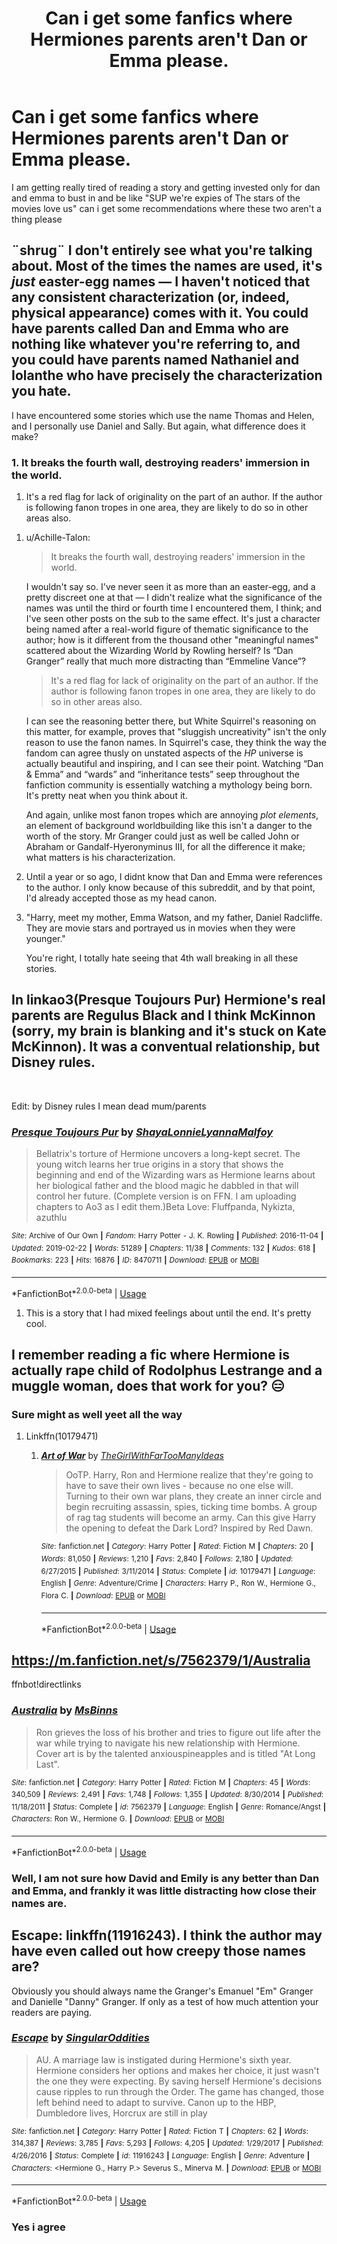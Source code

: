 #+TITLE: Can i get some fanfics where Hermiones parents aren't Dan or Emma please.

* Can i get some fanfics where Hermiones parents aren't Dan or Emma please.
:PROPERTIES:
:Author: flingerdinger
:Score: 9
:DateUnix: 1553875023.0
:DateShort: 2019-Mar-29
:FlairText: Request
:END:
I am getting really tired of reading a story and getting invested only for dan and emma to bust in and be like "SUP we're expies of The stars of the movies love us" can i get some recommendations where these two aren't a thing please


** ¨shrug¨ I don't entirely see what you're talking about. Most of the times the names are used, it's /just/ easter-egg names --- I haven't noticed that any consistent characterization (or, indeed, physical appearance) comes with it. You could have parents called Dan and Emma who are nothing like whatever you're referring to, and you could have parents named Nathaniel and Iolanthe who have precisely the characterization you hate.

I have encountered some stories which use the name Thomas and Helen, and I personally use Daniel and Sally. But again, what difference does it make?
:PROPERTIES:
:Author: Achille-Talon
:Score: 24
:DateUnix: 1553876634.0
:DateShort: 2019-Mar-29
:END:

*** 1. It breaks the fourth wall, destroying readers' immersion in the world.

2. It's a red flag for lack of originality on the part of an author. If the author is following fanon tropes in one area, they are likely to do so in other areas also.
:PROPERTIES:
:Author: Taure
:Score: 2
:DateUnix: 1553882722.0
:DateShort: 2019-Mar-29
:END:

**** u/Achille-Talon:
#+begin_quote
  It breaks the fourth wall, destroying readers' immersion in the world.
#+end_quote

I wouldn't say so. I've never seen it as more than an easter-egg, and a pretty discreet one at that --- I didn't realize what the significance of the names was until the third or fourth time I encountered them, I think; and I've seen other posts on the sub to the same effect. It's just a character being named after a real-world figure of thematic significance to the author; how is it different from the thousand other "meaningful names" scattered about the Wizarding World by Rowling herself? Is “Dan Granger” really that much more distracting than “Emmeline Vance”?

#+begin_quote
  It's a red flag for lack of originality on the part of an author. If the author is following fanon tropes in one area, they are likely to do so in other areas also.
#+end_quote

I can see the reasoning better there, but White Squirrel's reasoning on this matter, for example, proves that "sluggish uncreativity" isn't the only reason to use the fanon names. In Squirrel's case, they think the way the fandom can agree thusly on unstated aspects of the /HP/ universe is actually beautiful and inspiring, and I can see their point. Watching “Dan & Emma” and “wards” and “inheritance tests” seep throughout the fanfiction community is essentially watching a mythology being born. It's pretty neat when you think about it.

And again, unlike most fanon tropes which are annoying /plot elements/, an element of background worldbuilding like this isn't a danger to the worth of the story. Mr Granger could just as well be called John or Abraham or Gandalf-Hyeronyminus III, for all the difference it make; what matters is his characterization.
:PROPERTIES:
:Author: Achille-Talon
:Score: 22
:DateUnix: 1553883541.0
:DateShort: 2019-Mar-29
:END:


**** Until a year or so ago, I didnt know that Dan and Emma were references to the author. I only know because of this subreddit, and by that point, I'd already accepted those as my head canon.
:PROPERTIES:
:Author: LadeyAceGuns
:Score: 2
:DateUnix: 1553987781.0
:DateShort: 2019-Mar-31
:END:


**** "Harry, meet my mother, Emma Watson, and my father, Daniel Radcliffe. They are movie stars and portrayed us in movies when they were younger."

You're right, I totally hate seeing that 4th wall breaking in all these stories.
:PROPERTIES:
:Author: TheRedDragoon
:Score: 1
:DateUnix: 1553913101.0
:DateShort: 2019-Mar-30
:END:


** In linkao3(Presque Toujours Pur) Hermione's real parents are Regulus Black and I think McKinnon (sorry, my brain is blanking and it's stuck on Kate McKinnon). It was a conventual relationship, but Disney rules.

​

Edit: by Disney rules I mean dead mum/parents
:PROPERTIES:
:Author: rentingumbrellas
:Score: 3
:DateUnix: 1553886558.0
:DateShort: 2019-Mar-29
:END:

*** [[https://archiveofourown.org/works/8470711][*/Presque Toujours Pur/*]] by [[https://www.archiveofourown.org/users/ShayaLonnie/pseuds/ShayaLonnie/users/LyannaMalfoy/pseuds/LyannaMalfoy][/ShayaLonnieLyannaMalfoy/]]

#+begin_quote
  Bellatrix's torture of Hermione uncovers a long-kept secret. The young witch learns her true origins in a story that shows the beginning and end of the Wizarding wars as Hermione learns about her biological father and the blood magic he dabbled in that will control her future. (Complete version is on FFN. I am uploading chapters to Ao3 as I edit them.)Beta Love: Fluffpanda, Nykizta, azuthlu
#+end_quote

^{/Site/:} ^{Archive} ^{of} ^{Our} ^{Own} ^{*|*} ^{/Fandom/:} ^{Harry} ^{Potter} ^{-} ^{J.} ^{K.} ^{Rowling} ^{*|*} ^{/Published/:} ^{2016-11-04} ^{*|*} ^{/Updated/:} ^{2019-02-22} ^{*|*} ^{/Words/:} ^{51289} ^{*|*} ^{/Chapters/:} ^{11/38} ^{*|*} ^{/Comments/:} ^{132} ^{*|*} ^{/Kudos/:} ^{618} ^{*|*} ^{/Bookmarks/:} ^{223} ^{*|*} ^{/Hits/:} ^{16876} ^{*|*} ^{/ID/:} ^{8470711} ^{*|*} ^{/Download/:} ^{[[https://archiveofourown.org/downloads/8470711/Presque%20Toujours%20Pur.epub?updated_at=1550895793][EPUB]]} ^{or} ^{[[https://archiveofourown.org/downloads/8470711/Presque%20Toujours%20Pur.mobi?updated_at=1550895793][MOBI]]}

--------------

*FanfictionBot*^{2.0.0-beta} | [[https://github.com/tusing/reddit-ffn-bot/wiki/Usage][Usage]]
:PROPERTIES:
:Author: FanfictionBot
:Score: 1
:DateUnix: 1553886600.0
:DateShort: 2019-Mar-29
:END:

**** This is a story that I had mixed feelings about until the end. It's pretty cool.
:PROPERTIES:
:Author: BeautifulPanic
:Score: 1
:DateUnix: 1553894543.0
:DateShort: 2019-Mar-30
:END:


** I remember reading a fic where Hermione is actually rape child of Rodolphus Lestrange and a muggle woman, does that work for you? 😑
:PROPERTIES:
:Author: QuotablePatella
:Score: 6
:DateUnix: 1553875141.0
:DateShort: 2019-Mar-29
:END:

*** Sure might as well yeet all the way
:PROPERTIES:
:Author: flingerdinger
:Score: 4
:DateUnix: 1553875268.0
:DateShort: 2019-Mar-29
:END:

**** Linkffn(10179471)
:PROPERTIES:
:Author: QuotablePatella
:Score: 1
:DateUnix: 1553876054.0
:DateShort: 2019-Mar-29
:END:

***** [[https://www.fanfiction.net/s/10179471/1/][*/Art of War/*]] by [[https://www.fanfiction.net/u/2298556/TheGirlWithFarTooManyIdeas][/TheGirlWithFarTooManyIdeas/]]

#+begin_quote
  OoTP. Harry, Ron and Hermione realize that they're going to have to save their own lives - because no one else will. Turning to their own war plans, they create an inner circle and begin recruiting assassin, spies, ticking time bombs. A group of rag tag students will become an army. Can this give Harry the opening to defeat the Dark Lord? Inspired by Red Dawn.
#+end_quote

^{/Site/:} ^{fanfiction.net} ^{*|*} ^{/Category/:} ^{Harry} ^{Potter} ^{*|*} ^{/Rated/:} ^{Fiction} ^{M} ^{*|*} ^{/Chapters/:} ^{20} ^{*|*} ^{/Words/:} ^{81,050} ^{*|*} ^{/Reviews/:} ^{1,210} ^{*|*} ^{/Favs/:} ^{2,840} ^{*|*} ^{/Follows/:} ^{2,180} ^{*|*} ^{/Updated/:} ^{6/27/2015} ^{*|*} ^{/Published/:} ^{3/11/2014} ^{*|*} ^{/Status/:} ^{Complete} ^{*|*} ^{/id/:} ^{10179471} ^{*|*} ^{/Language/:} ^{English} ^{*|*} ^{/Genre/:} ^{Adventure/Crime} ^{*|*} ^{/Characters/:} ^{Harry} ^{P.,} ^{Ron} ^{W.,} ^{Hermione} ^{G.,} ^{Flora} ^{C.} ^{*|*} ^{/Download/:} ^{[[http://www.ff2ebook.com/old/ffn-bot/index.php?id=10179471&source=ff&filetype=epub][EPUB]]} ^{or} ^{[[http://www.ff2ebook.com/old/ffn-bot/index.php?id=10179471&source=ff&filetype=mobi][MOBI]]}

--------------

*FanfictionBot*^{2.0.0-beta} | [[https://github.com/tusing/reddit-ffn-bot/wiki/Usage][Usage]]
:PROPERTIES:
:Author: FanfictionBot
:Score: 1
:DateUnix: 1553876067.0
:DateShort: 2019-Mar-29
:END:


** [[https://m.fanfiction.net/s/7562379/1/Australia]]

ffnbot!directlinks
:PROPERTIES:
:Author: IlliterateJanitor
:Score: 1
:DateUnix: 1553886925.0
:DateShort: 2019-Mar-29
:END:

*** [[https://www.fanfiction.net/s/7562379/1/][*/Australia/*]] by [[https://www.fanfiction.net/u/3426838/MsBinns][/MsBinns/]]

#+begin_quote
  Ron grieves the loss of his brother and tries to figure out life after the war while trying to navigate his new relationship with Hermione. Cover art is by the talented anxiouspineapples and is titled "At Long Last".
#+end_quote

^{/Site/:} ^{fanfiction.net} ^{*|*} ^{/Category/:} ^{Harry} ^{Potter} ^{*|*} ^{/Rated/:} ^{Fiction} ^{M} ^{*|*} ^{/Chapters/:} ^{45} ^{*|*} ^{/Words/:} ^{340,509} ^{*|*} ^{/Reviews/:} ^{2,491} ^{*|*} ^{/Favs/:} ^{1,748} ^{*|*} ^{/Follows/:} ^{1,355} ^{*|*} ^{/Updated/:} ^{8/30/2014} ^{*|*} ^{/Published/:} ^{11/18/2011} ^{*|*} ^{/Status/:} ^{Complete} ^{*|*} ^{/id/:} ^{7562379} ^{*|*} ^{/Language/:} ^{English} ^{*|*} ^{/Genre/:} ^{Romance/Angst} ^{*|*} ^{/Characters/:} ^{Ron} ^{W.,} ^{Hermione} ^{G.} ^{*|*} ^{/Download/:} ^{[[http://www.ff2ebook.com/old/ffn-bot/index.php?id=7562379&source=ff&filetype=epub][EPUB]]} ^{or} ^{[[http://www.ff2ebook.com/old/ffn-bot/index.php?id=7562379&source=ff&filetype=mobi][MOBI]]}

--------------

*FanfictionBot*^{2.0.0-beta} | [[https://github.com/tusing/reddit-ffn-bot/wiki/Usage][Usage]]
:PROPERTIES:
:Author: FanfictionBot
:Score: 1
:DateUnix: 1553886943.0
:DateShort: 2019-Mar-29
:END:


*** Well, I am not sure how David and Emily is any better than Dan and Emma, and frankly it was little distracting how close their names are.
:PROPERTIES:
:Author: ceplma
:Score: -3
:DateUnix: 1553897253.0
:DateShort: 2019-Mar-30
:END:


** Escape: linkffn(11916243). I think the author may have even called out how creepy those names are?

Obviously you should always name the Granger's Emanuel "Em" Granger and Danielle "Danny" Granger. If only as a test of how much attention your readers are paying.
:PROPERTIES:
:Author: StarDolph
:Score: 1
:DateUnix: 1553900132.0
:DateShort: 2019-Mar-30
:END:

*** [[https://www.fanfiction.net/s/11916243/1/][*/Escape/*]] by [[https://www.fanfiction.net/u/6921337/SingularOddities][/SingularOddities/]]

#+begin_quote
  AU. A marriage law is instigated during Hermione's sixth year. Hermione considers her options and makes her choice, it just wasn't the one they were expecting. By saving herself Hermione's decisions cause ripples to run through the Order. The game has changed, those left behind need to adapt to survive. Canon up to the HBP, Dumbledore lives, Horcrux are still in play
#+end_quote

^{/Site/:} ^{fanfiction.net} ^{*|*} ^{/Category/:} ^{Harry} ^{Potter} ^{*|*} ^{/Rated/:} ^{Fiction} ^{T} ^{*|*} ^{/Chapters/:} ^{62} ^{*|*} ^{/Words/:} ^{314,387} ^{*|*} ^{/Reviews/:} ^{3,785} ^{*|*} ^{/Favs/:} ^{5,293} ^{*|*} ^{/Follows/:} ^{4,205} ^{*|*} ^{/Updated/:} ^{1/29/2017} ^{*|*} ^{/Published/:} ^{4/26/2016} ^{*|*} ^{/Status/:} ^{Complete} ^{*|*} ^{/id/:} ^{11916243} ^{*|*} ^{/Language/:} ^{English} ^{*|*} ^{/Genre/:} ^{Adventure} ^{*|*} ^{/Characters/:} ^{<Hermione} ^{G.,} ^{Harry} ^{P.>} ^{Severus} ^{S.,} ^{Minerva} ^{M.} ^{*|*} ^{/Download/:} ^{[[http://www.ff2ebook.com/old/ffn-bot/index.php?id=11916243&source=ff&filetype=epub][EPUB]]} ^{or} ^{[[http://www.ff2ebook.com/old/ffn-bot/index.php?id=11916243&source=ff&filetype=mobi][MOBI]]}

--------------

*FanfictionBot*^{2.0.0-beta} | [[https://github.com/tusing/reddit-ffn-bot/wiki/Usage][Usage]]
:PROPERTIES:
:Author: FanfictionBot
:Score: 1
:DateUnix: 1553900146.0
:DateShort: 2019-Mar-30
:END:


*** Yes i agree
:PROPERTIES:
:Author: flingerdinger
:Score: 0
:DateUnix: 1553905522.0
:DateShort: 2019-Mar-30
:END:
